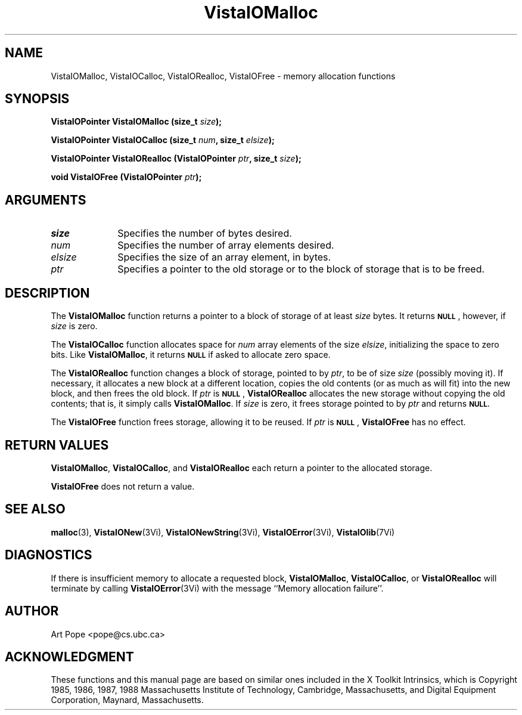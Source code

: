 .ds VistaIOn 2.1
.TH VistaIOMalloc 3Vi "3 June 1994" "Vista VistaIOersion \*(VistaIOn"
.SH NAME
VistaIOMalloc, VistaIOCalloc, VistaIORealloc, VistaIOFree \- memory allocation functions
.SH SYNOPSIS
.nf
.ft B
VistaIOPointer VistaIOMalloc (size_t \fIsize\fP);
.PP
.ft B
VistaIOPointer VistaIOCalloc (size_t \fInum\fP, size_t \fIelsize\fP);
.PP
.ft B
VistaIOPointer VistaIORealloc (VistaIOPointer \fIptr\fP, size_t \fIsize\fP);
.PP
.ft B
void VistaIOFree (VistaIOPointer \fIptr\fP);
.fi
.SH ARGUMENTS
.IP \fIsize\fP 10n
Specifies the number of bytes desired.
.IP \fInum\fP
Specifies the number of array elements desired.
.IP \fIelsize\fP
Specifies the size of an array element, in bytes.
.IP \fIptr\fP
Specifies a pointer to the old storage or to the block of storage that is 
to be freed. 
.SH DESCRIPTION
The \fBVistaIOMalloc\fP function returns a pointer to a block of storage of at least 
\fIsize\fP bytes. It returns 
.SB NULL\c
, however, if \fIsize\fP is zero.
.PP
The \fBVistaIOCalloc\fP function allocates space for \fInum\fP array elements of
the size \fIelsize\fP, initializing the space to zero bits. Like
\fBVistaIOMalloc\fP, it returns
.SB NULL
if asked to allocate zero space.
.PP
The \fBVistaIORealloc\fP function changes a block of storage, pointed to by 
\fIptr\fP, to be of size \fIsize\fP (possibly moving it). If necessary, it 
allocates a new block at a different location, copies the old contents (or 
as much as will fit) into the new block, and then frees the old block. If 
\fIptr\fP is 
.SB NULL\c
, \fBVistaIORealloc\fP allocates the new storage without copying the old contents;
that is, it simply calls \fBVistaIOMalloc\fP. If \fIsize\fP is zero, it frees
storage pointed to by \fIptr\fP and returns
.SB NULL.
.PP
The \fBVistaIOFree\fP function frees storage, allowing it to be reused. If
\fIptr\fP is 
.SB NULL\c
, \fBVistaIOFree\fP has no effect.
.SH "RETURN VALUES"
\fBVistaIOMalloc\fP, \fBVistaIOCalloc\fP, and \fBVistaIORealloc\fP each return a pointer to 
the allocated storage. 
.PP
\fBVistaIOFree\fP does not return a value.
.SH "SEE ALSO"
.na
.nh
.BR malloc (3),
.BR VistaIONew (3Vi),
.BR VistaIONewString (3Vi),
.BR VistaIOError (3Vi),
.BR VistaIOlib (7Vi)
.ad
.hy
.SH DIAGNOSTICS
If there is insufficient memory to allocate a requested block,
\fBVistaIOMalloc\fP, \fBVistaIOCalloc\fP, or \fBVistaIORealloc\fP will terminate by calling
\fBVistaIOError\fP(3Vi) with the message ``Memory allocation failure''.
.SH AUTHOR
Art Pope <pope@cs.ubc.ca>
.SH ACKNOWLEDGMENT
These functions and this manual page are based on similar ones
included in the X Toolkit Intrinsics, which is 
Copyright 1985, 1986, 1987, 1988
Massachusetts Institute of Technology, Cambridge, Massachusetts,
and Digital Equipment Corporation, Maynard, Massachusetts.
